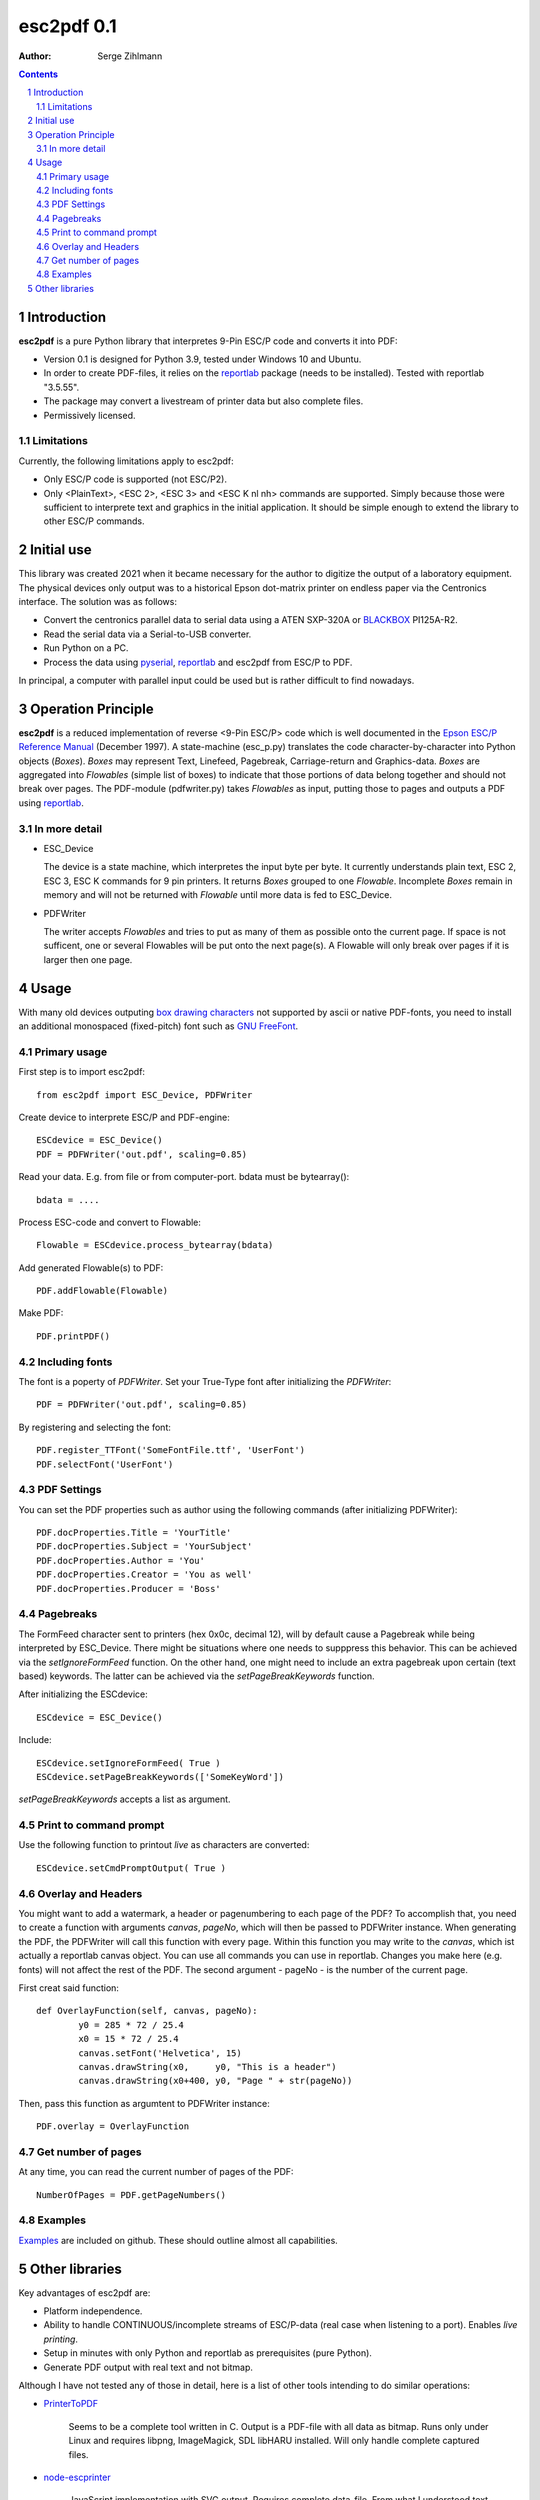 ==================
esc2pdf 0.1
==================

:Author: Serge Zihlmann

.. contents::
    :backlinks: none

.. sectnum::

Introduction
============

**esc2pdf** is a pure Python library that interpretes 9-Pin ESC/P code and converts it into PDF:

* Version 0.1 is designed for Python 3.9, tested under Windows 10 and Ubuntu.
* In order to create PDF-files, it relies on the `reportlab`__ package (needs to be installed). Tested with reportlab "3.5.55".
* The package may convert a livestream of printer data but also complete files.
* Permissively licensed.
__ http://www.reportlab.org/


Limitations
~~~~~~~~~~~
Currently, the following limitations apply to esc2pdf:

* Only ESC/P code is supported (not ESC/P2).
* Only <PlainText>, <ESC 2>, <ESC 3> and <ESC K nl nh> commands are supported. Simply because those were sufficient to interprete text and graphics in the initial application. It should be simple enough to extend the library to other ESC/P commands.

Initial use
===========
This library was created 2021 when it became necessary for the author to digitize the output of a laboratory equipment. The physical devices only output was to a historical Epson dot-matrix printer on endless paper via the Centronics interface. The solution was as follows:

* Convert the centronics parallel data to serial data using a ATEN SXP-320A or `BLACKBOX`__ PI125A-R2.
* Read the serial data via a Serial-to-USB converter.
* Run Python on a PC.
* Process the data using `pyserial`__, `reportlab`__ and esc2pdf from ESC/P to PDF.
__ https://www.blackbox.com
__ https://github.com/pyserial/pyserial
__ http://www.reportlab.org/
In principal, a computer with parallel input could be used but is rather difficult to find nowadays.

Operation Principle
===================
**esc2pdf** is a reduced implementation of reverse <9-Pin ESC/P> code which is well documented in the `Epson ESC/P Reference Manual`__ (December 1997). A state-machine (esc_p.py) translates the code character-by-character into Python objects (*Boxes*). *Boxes* may represent Text, Linefeed, Pagebreak, Carriage-return and Graphics-data. *Boxes* are aggregated into *Flowables* (simple list of boxes) to indicate that those portions of data belong together and should not break over pages.
The PDF-module (pdfwriter.py) takes *Flowables* as input, putting those to pages and outputs a PDF using `reportlab`__.

__ http://files.support.epson.com/pdf/general/escp2ref.pdf
__ http://www.reportlab.org/

In more detail
~~~~~~~~~~~~~~
-  ESC_Device
   
   The device is a state machine, which interpretes the input byte per byte.
   It currently understands plain text, ESC 2, ESC 3, ESC K commands for 9 pin printers.
   It returns *Boxes* grouped to one *Flowable*. Incomplete *Boxes* remain in memory
   and will not be returned with *Flowable* until more data is fed to ESC_Device.

-  PDFWriter
   
   The writer accepts *Flowables* and tries to put as many of them as possible
   onto the current page.
   If space is not sufficent, one or several Flowables will be put onto the next page(s).
   A Flowable will only break over pages if it is larger then one page.

Usage
=====
With many old devices outputing `box drawing characters`__ not supported by ascii or native PDF-fonts, you need to install an additional monospaced (fixed-pitch) font such as `GNU FreeFont`__.

__ https://en.wikipedia.org/wiki/Box-drawing_character
__ https://www.gnu.org/software/freefont/

Primary usage
~~~~~~~~~~~~~~
First step is to import esc2pdf::

	from esc2pdf import ESC_Device, PDFWriter

Create device to interprete ESC/P and PDF-engine::

	ESCdevice = ESC_Device()
	PDF = PDFWriter('out.pdf', scaling=0.85)

Read your  data. E.g. from file or from computer-port. bdata must be bytearray()::
	
	bdata = ....

Process ESC-code and convert to Flowable::

	Flowable = ESCdevice.process_bytearray(bdata)

Add generated Flowable(s) to PDF::

	PDF.addFlowable(Flowable)

Make PDF::

	PDF.printPDF()

Including fonts
~~~~~~~~
The font is a poperty of *PDFWriter*. Set your True-Type font after initializing the *PDFWriter*::

	PDF = PDFWriter('out.pdf', scaling=0.85)

By registering and selecting the font::

	PDF.register_TTFont('SomeFontFile.ttf', 'UserFont')
	PDF.selectFont('UserFont')

PDF Settings
~~~~~~~~
You can set the PDF properties such as author using the following commands (after initializing PDFWriter)::

	PDF.docProperties.Title = 'YourTitle'
	PDF.docProperties.Subject = 'YourSubject'
	PDF.docProperties.Author = 'You'
	PDF.docProperties.Creator = 'You as well'
	PDF.docProperties.Producer = 'Boss'

Pagebreaks
~~~~~~~~~~
The FormFeed character sent to printers (hex 0x0c, decimal 12), will by default cause a Pagebreak while being interpreted by ESC_Device.
There might be situations where one needs to supppress this behavior. This can be achieved via the *setIgnoreFormFeed* function.
On the other hand, one might need to include an extra pagebreak upon certain (text based) keywords. The latter can be achieved via the
*setPageBreakKeywords* function.

After initializing the ESCdevice::

	ESCdevice = ESC_Device()

Include::

	ESCdevice.setIgnoreFormFeed( True )
	ESCdevice.setPageBreakKeywords(['SomeKeyWord'])
	
*setPageBreakKeywords* accepts a list as argument.

Print to command prompt
~~~~~~~~~~~~~~~~~~~~~~~
Use the following function to printout *live* as characters are converted::

	ESCdevice.setCmdPromptOutput( True )

Overlay and Headers	
~~~~~~~~
You might want to add a watermark, a header or pagenumbering to each page of the PDF? To accomplish that, you need to create a function with
arguments *canvas*, *pageNo*, which will then be passed to PDFWriter instance. When generating the PDF, the PDFWriter will call this function
with every page. Within this function you may write to the *canvas*, which ist actually a reportlab canvas object. You can use all commands you
can use in reportlab. Changes you make here (e.g. fonts) will not affect the rest of the PDF.
The second argument - pageNo - is the number of the current page.

First creat said function::

	def OverlayFunction(self, canvas, pageNo):
        	y0 = 285 * 72 / 25.4
        	x0 = 15 * 72 / 25.4
        	canvas.setFont('Helvetica', 15)
        	canvas.drawString(x0,     y0, "This is a header")
        	canvas.drawString(x0+400, y0, "Page " + str(pageNo))

Then, pass this function as argumtent to PDFWriter instance::

	PDF.overlay = OverlayFunction

Get number of pages
~~~~~~~~~~~~~~~~~~~
At any time, you can read the current number of pages of the PDF::

	NumberOfPages = PDF.getPageNumbers()

Examples
~~~~~~~~
`Examples`__ are included on github. These should outline almost all capabilities.

__ https://github.com/szihlmann/esc2pdf/tree/main/examples

Other libraries
===============
Key advantages of esc2pdf are:

* Platform independence.
* Ability to handle CONTINUOUS/incomplete streams of ESC/P-data (real case when listening to a port). Enables *live printing*.
* Setup in minutes with only Python and reportlab as prerequisites (pure Python).
* Generate PDF output with real text and not bitmap.

Although I have not tested any of those in detail, here is a list of other tools intending to do similar operations:

-  `PrinterToPDF`__

    Seems to be a complete tool written in C. Output is a PDF-file with all data as bitmap.
    Runs only under Linux and requires libpng, ImageMagick, SDL libHARU installed.
    Will only handle complete captured files.

-  `node-escprinter`__

    JavaScript implementation with SVG output. Requires complete data-file.
    From what I understood text will be dot matrix image.

-  `ESCParser`__

    C++ implementation with PostScript, SVG and PDF output. Requires complete data-file.

-  `dotprint`__

    Outputs to PDF. Target platform Linux. Requires complete data-file.

-  `printfileprinter.html`__

    Outputs to PDF. Not open source. Requires complete data-file.

__ https://github.com/RWAP/PrinterToPDF/
__ https://github.com/shokre/node-escprinter
__ https://github.com/nzeemin/ukncbtl-utils/wiki/ESCParser
__ https://github.com/zub2/dotprint
__ http://www.columbia.edu/~em36/printfileprinter.html
